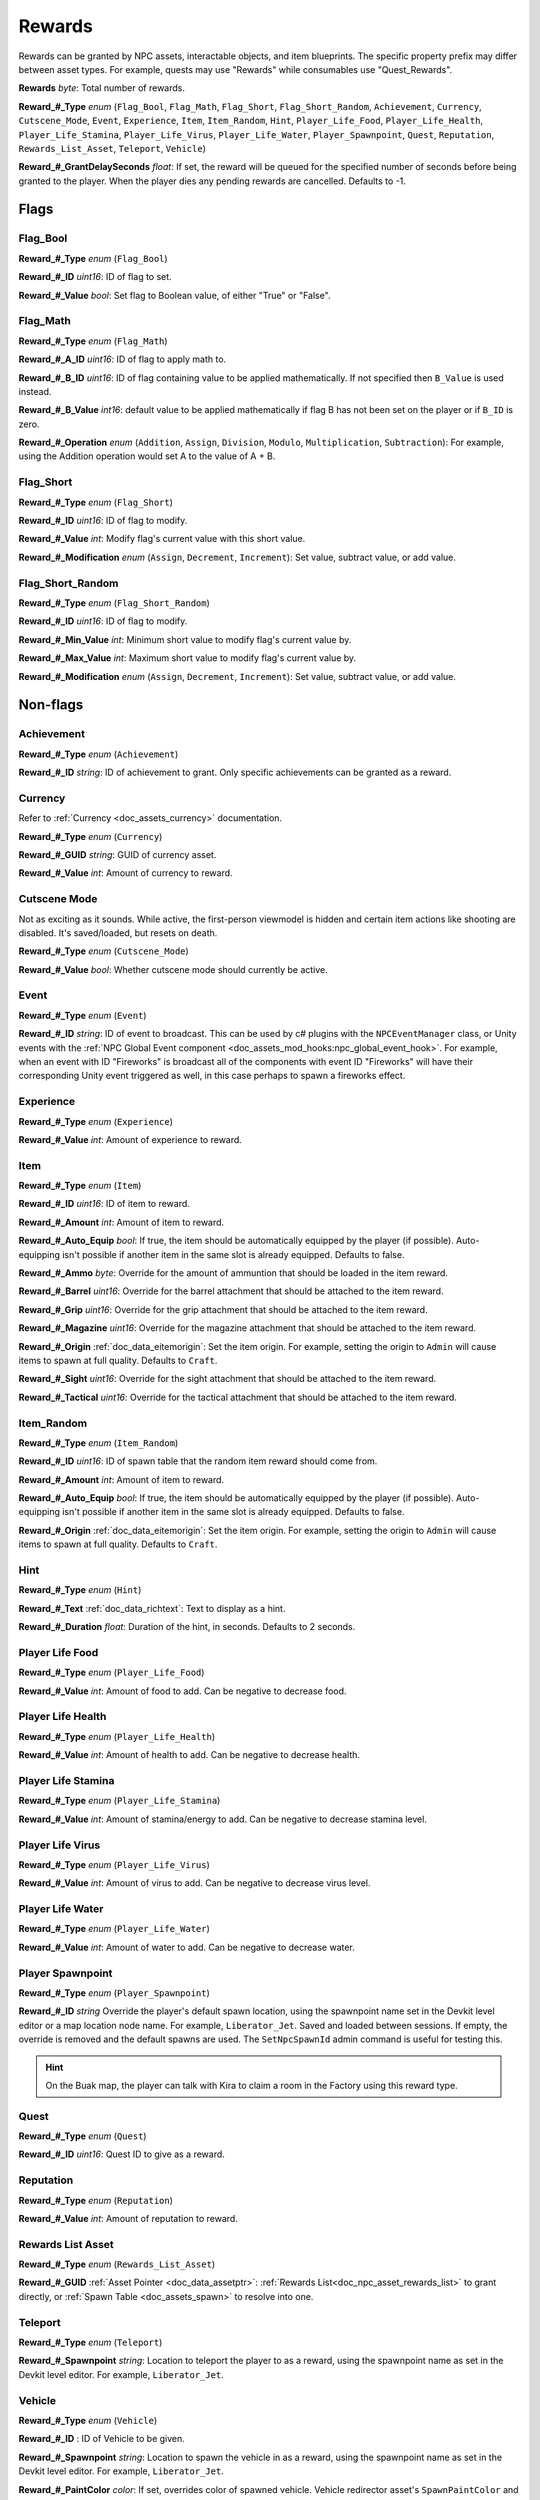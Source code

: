 .. _doc_npc_asset_rewards:

Rewards
=======

Rewards can be granted by NPC assets, interactable objects, and item blueprints. The specific property prefix may differ between asset types. For example, quests may use "Rewards" while consumables use "Quest_Rewards".

**Rewards** *byte*: Total number of rewards.

**Reward_#_Type** *enum* (``Flag_Bool``, ``Flag_Math``, ``Flag_Short``, ``Flag_Short_Random``, ``Achievement``, ``Currency``, ``Cutscene_Mode``, ``Event``, ``Experience``, ``Item``, ``Item_Random``, ``Hint``, ``Player_Life_Food``, ``Player_Life_Health``, ``Player_Life_Stamina``, ``Player_Life_Virus``, ``Player_Life_Water``, ``Player_Spawnpoint``, ``Quest``, ``Reputation``, ``Rewards_List_Asset``, ``Teleport``, ``Vehicle``)

**Reward_#_GrantDelaySeconds** *float*: If set, the reward will be queued for the specified number of seconds before being granted to the player. When the player dies any pending rewards are cancelled. Defaults to -1.

Flags
-----

Flag_Bool
`````````

**Reward_#_Type** *enum* (``Flag_Bool``)

**Reward_#_ID** *uint16*: ID of flag to set.

**Reward_#_Value** *bool*: Set flag to Boolean value, of either "True" or "False".

Flag_Math
`````````

**Reward_#_Type** *enum* (``Flag_Math``)

**Reward_#_A_ID** *uint16*: ID of flag to apply math to.

**Reward_#_B_ID** *uint16*: ID of flag containing value to be applied mathematically. If not specified then ``B_Value`` is used instead.

**Reward_#_B_Value** *int16*: default value to be applied mathematically if flag B has not been set on the player or if ``B_ID`` is zero.

**Reward_#_Operation** *enum* (``Addition``, ``Assign``, ``Division``, ``Modulo``, ``Multiplication``, ``Subtraction``): For example, using the Addition operation would set A to the value of A + B.

Flag_Short
``````````

**Reward_#_Type** *enum* (``Flag_Short``)

**Reward_#_ID** *uint16*: ID of flag to modify.

**Reward_#_Value** *int*: Modify flag's current value with this short value.

**Reward_#_Modification** *enum* (``Assign``, ``Decrement``, ``Increment``): Set value, subtract value, or add value.

Flag_Short_Random
`````````````````

**Reward_#_Type** *enum* (``Flag_Short_Random``)

**Reward_#_ID** *uint16*: ID of flag to modify.

**Reward_#_Min_Value** *int*: Minimum short value to modify flag's current value by.

**Reward_#_Max_Value** *int*: Maximum short value to modify flag's current value by.

**Reward_#_Modification** *enum* (``Assign``, ``Decrement``, ``Increment``): Set value, subtract value, or add value.

Non-flags
---------

Achievement
```````````

**Reward_#_Type** *enum* (``Achievement``)

**Reward_#_ID** *string*: ID of achievement to grant. Only specific achievements can be granted as a reward.

Currency
````````

Refer to :ref:`Currency <doc_assets_currency>` documentation.

**Reward_#_Type** *enum* (``Currency``)

**Reward_#_GUID** *string*: GUID of currency asset.

**Reward_#_Value** *int*: Amount of currency to reward.

Cutscene Mode
`````````````

Not as exciting as it sounds. While active, the first-person viewmodel is hidden and certain item actions like shooting are disabled. It's saved/loaded, but resets on death.

**Reward_#_Type** *enum* (``Cutscene_Mode``)

**Reward_#_Value** *bool*: Whether cutscene mode should currently be active.

.. _doc_npc_asset_rewards:event:

Event
`````

**Reward_#_Type** *enum* (``Event``)

**Reward_#_ID** *string*: ID of event to broadcast. This can be used by c# plugins with the ``NPCEventManager`` class, or Unity events with the :ref:`NPC Global Event component <doc_assets_mod_hooks:npc_global_event_hook>`. For example, when an event with ID "Fireworks" is broadcast all of the components with event ID "Fireworks" will have their corresponding Unity event triggered as well, in this case perhaps to spawn a fireworks effect.

Experience
``````````

**Reward_#_Type** *enum* (``Experience``)

**Reward_#_Value** *int*: Amount of experience to reward.

Item
````

**Reward_#_Type** *enum* (``Item``)

**Reward_#_ID** *uint16*: ID of item to reward.

**Reward_#_Amount** *int*: Amount of item to reward.

**Reward_#_Auto_Equip** *bool*: If true, the item should be automatically equipped by the player (if possible). Auto-equipping isn't possible if another item in the same slot is already equipped. Defaults to false.

**Reward_#_Ammo** *byte*: Override for the amount of ammuntion that should be loaded in the item reward.

**Reward_#_Barrel** *uint16*: Override for the barrel attachment that should be attached to the item reward.

**Reward_#_Grip** *uint16*: Override for the grip attachment that should be attached to the item reward.

**Reward_#_Magazine** *uint16*: Override for the magazine attachment that should be attached to the item reward.

**Reward_#_Origin** :ref:`doc_data_eitemorigin`: Set the item origin. For example, setting the origin to ``Admin`` will cause items to spawn at full quality. Defaults to ``Craft``.

**Reward_#_Sight** *uint16*: Override for the sight attachment that should be attached to the item reward.

**Reward_#_Tactical** *uint16*: Override for the tactical attachment that should be attached to the item reward.

Item_Random
```````````

**Reward_#_Type** *enum* (``Item_Random``)

**Reward_#_ID** *uint16*: ID of spawn table that the random item reward should come from.

**Reward_#_Amount** *int*: Amount of item to reward.

**Reward_#_Auto_Equip** *bool*: If true, the item should be automatically equipped by the player (if possible). Auto-equipping isn't possible if another item in the same slot is already equipped. Defaults to false.

**Reward_#_Origin** :ref:`doc_data_eitemorigin`: Set the item origin. For example, setting the origin to ``Admin`` will cause items to spawn at full quality. Defaults to ``Craft``.

Hint
````

**Reward_#_Type** *enum* (``Hint``)

**Reward_#_Text** :ref:`doc_data_richtext`: Text to display as a hint.

**Reward_#_Duration** *float*: Duration of the hint, in seconds. Defaults to 2 seconds.

Player Life Food
````````````````

**Reward_#_Type** *enum* (``Player_Life_Food``)

**Reward_#_Value** *int*: Amount of food to add. Can be negative to decrease food.

Player Life Health
``````````````````

**Reward_#_Type** *enum* (``Player_Life_Health``)

**Reward_#_Value** *int*: Amount of health to add. Can be negative to decrease health.

Player Life Stamina
```````````````````

**Reward_#_Type** *enum* (``Player_Life_Stamina``)

**Reward_#_Value** *int*: Amount of stamina/energy to add. Can be negative to decrease stamina level.

Player Life Virus
`````````````````

**Reward_#_Type** *enum* (``Player_Life_Virus``)

**Reward_#_Value** *int*: Amount of virus to add. Can be negative to decrease virus level.

Player Life Water
`````````````````

**Reward_#_Type** *enum* (``Player_Life_Water``)

**Reward_#_Value** *int*: Amount of water to add. Can be negative to decrease water.

Player Spawnpoint
`````````````````

**Reward_#_Type** *enum* (``Player_Spawnpoint``)

**Reward_#_ID** *string* Override the player's default spawn location, using the spawnpoint name set in the Devkit level editor or a map location node name. For example, ``Liberator_Jet``. Saved and loaded between sessions. If empty, the override is removed and the default spawns are used. The ``SetNpcSpawnId`` admin command is useful for testing this.

.. hint:: On the Buak map, the player can talk with Kira to claim a room in the Factory using this reward type.

Quest
`````

**Reward_#_Type** *enum* (``Quest``)

**Reward_#_ID** *uint16*: Quest ID to give as a reward.

Reputation
``````````

**Reward_#_Type** *enum* (``Reputation``)

**Reward_#_Value** *int*: Amount of reputation to reward.

Rewards List Asset
``````````````````

**Reward_#_Type** *enum* (``Rewards_List_Asset``)

**Reward_#_GUID** :ref:`Asset Pointer <doc_data_assetptr>`: :ref:`Rewards List<doc_npc_asset_rewards_list>` to grant directly, or :ref:`Spawn Table <doc_assets_spawn>` to resolve into one.

Teleport
````````

**Reward_#_Type** *enum* (``Teleport``)

**Reward_#_Spawnpoint** *string*: Location to teleport the player to as a reward, using the spawnpoint name as set in the Devkit level editor. For example, ``Liberator_Jet``.

Vehicle
```````

**Reward_#_Type** *enum* (``Vehicle``)

**Reward_#_ID** : ID of Vehicle to be given.

**Reward_#_Spawnpoint** *string*: Location to spawn the vehicle in as a reward, using the spawnpoint name as set in the Devkit level editor. For example, ``Liberator_Jet``.

**Reward_#_PaintColor** *color*: If set, overrides color of spawned vehicle. Vehicle redirector asset's ``SpawnPaintColor`` and vehicle asset's ``DefaultPaintColors`` are bypassed.

Localization
------------

**Reward_#**: Name of the reward as it appears in user interfaces.
